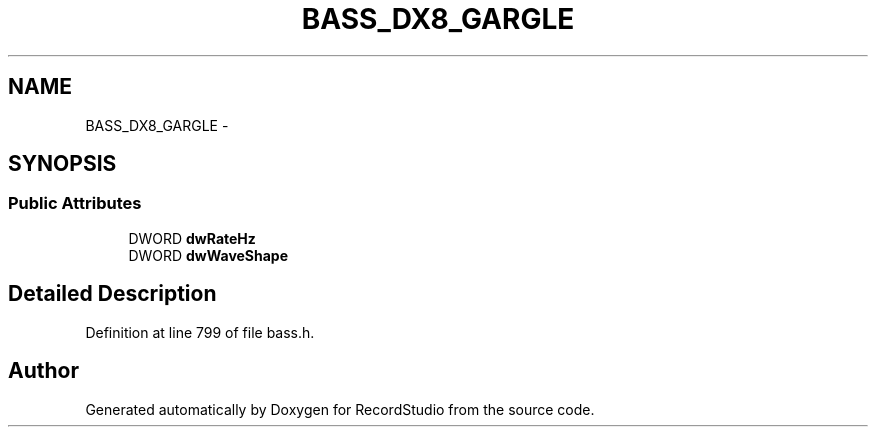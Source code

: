 .TH "BASS_DX8_GARGLE" 3 "Sat Aug 31 2013" "RecordStudio" \" -*- nroff -*-
.ad l
.nh
.SH NAME
BASS_DX8_GARGLE \- 
.SH SYNOPSIS
.br
.PP
.SS "Public Attributes"

.in +1c
.ti -1c
.RI "DWORD \fBdwRateHz\fP"
.br
.ti -1c
.RI "DWORD \fBdwWaveShape\fP"
.br
.in -1c
.SH "Detailed Description"
.PP 
Definition at line 799 of file bass\&.h\&.

.SH "Author"
.PP 
Generated automatically by Doxygen for RecordStudio from the source code\&.
